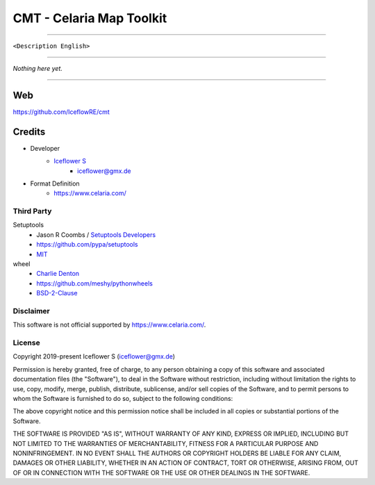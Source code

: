 *************************
CMT - Celaria Map Toolkit
*************************
|maintained| |programming language| |license|

|travis| |appveyor|

|pypi|

----

``<Description English>``

----

`Nothing here yet.`

----

Web
===

https://github.com/IceflowRE/cmt

Credits
=======

- Developer
    - `Iceflower S <https://github.com/IceflowRE>`__
        - iceflower@gmx.de
- Format Definition
    - https://www.celaria.com/

Third Party
-----------

Setuptools
    - Jason R Coombs / `Setuptools Developers <https://github.com/orgs/pypa/teams/setuptools-developers>`_
    - https://github.com/pypa/setuptools
    - `MIT <https://github.com/pypa/setuptools/blob/master/LICENSE>`__
wheel
    - `Charlie Denton <https://github.com/meshy>`_
    - https://github.com/meshy/pythonwheels
    - `BSD-2-Clause <https://github.com/meshy/pythonwheels/blob/master/LICENSE>`__

Disclaimer
----------

This software is not official supported by https://www.celaria.com/.

License
-------

Copyright 2019-present Iceflower S (iceflower@gmx.de)

Permission is hereby granted, free of charge, to any person obtaining a copy of this software and associated documentation files (the "Software"), to deal in the Software without restriction, including without limitation the rights to use, copy, modify, merge, publish, distribute, sublicense, and/or sell copies of the Software, and to permit persons to whom the Software is furnished to do so, subject to the following conditions:

The above copyright notice and this permission notice shall be included in all copies or substantial portions of the Software.

THE SOFTWARE IS PROVIDED "AS IS", WITHOUT WARRANTY OF ANY KIND, EXPRESS OR IMPLIED, INCLUDING BUT NOT LIMITED TO THE WARRANTIES OF MERCHANTABILITY, FITNESS FOR A PARTICULAR PURPOSE AND NONINFRINGEMENT. IN NO EVENT SHALL THE AUTHORS OR COPYRIGHT HOLDERS BE LIABLE FOR ANY CLAIM, DAMAGES OR OTHER LIABILITY, WHETHER IN AN ACTION OF CONTRACT, TORT OR OTHERWISE, ARISING FROM, OUT OF OR IN CONNECTION WITH THE SOFTWARE OR THE USE OR OTHER DEALINGS IN THE SOFTWARE.

.. Badges.

.. |maintained| image:: https://img.shields.io/badge/maintained-yes-brightgreen.svg

.. |programming language| image:: https://img.shields.io/badge/language-Python_3.7-orange.svg
   :target: https://www.python.org/

.. |license| image:: https://img.shields.io/badge/License-MIT-blue.svg
   :target: https://opensource.org/licenses/MIT

.. |travis| image:: https://img.shields.io/travis/com/IceflowRE/cmt/master.svg?label=Travis%20CI
   :target: https://travis-ci.com/IceflowRE/cmt

.. |appveyor| image:: https://img.shields.io/appveyor/ci/IceflowRE/cmt/master.svg?label=AppVeyor%20CI
    :target: https://ci.appveyor.com/project/IceflowRE/cmt/branch/master

.. |pypi| image:: https://img.shields.io/pypi/v/cmt.svg
   :target: https://pypi.org/project/cmt/
